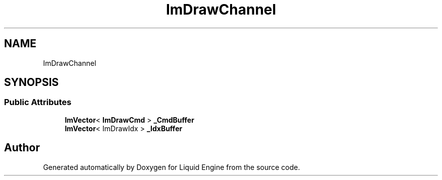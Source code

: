 .TH "ImDrawChannel" 3 "Wed Jul 9 2025" "Liquid Engine" \" -*- nroff -*-
.ad l
.nh
.SH NAME
ImDrawChannel
.SH SYNOPSIS
.br
.PP
.SS "Public Attributes"

.in +1c
.ti -1c
.RI "\fBImVector\fP< \fBImDrawCmd\fP > \fB_CmdBuffer\fP"
.br
.ti -1c
.RI "\fBImVector\fP< ImDrawIdx > \fB_IdxBuffer\fP"
.br
.in -1c

.SH "Author"
.PP 
Generated automatically by Doxygen for Liquid Engine from the source code\&.
